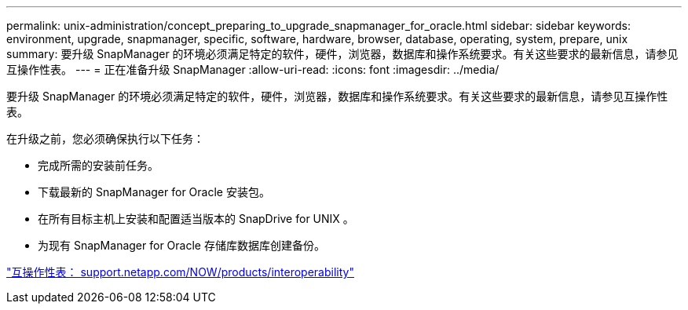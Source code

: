 ---
permalink: unix-administration/concept_preparing_to_upgrade_snapmanager_for_oracle.html 
sidebar: sidebar 
keywords: environment, upgrade, snapmanager, specific, software, hardware, browser, database, operating, system, prepare, unix 
summary: 要升级 SnapManager 的环境必须满足特定的软件，硬件，浏览器，数据库和操作系统要求。有关这些要求的最新信息，请参见互操作性表。 
---
= 正在准备升级 SnapManager
:allow-uri-read: 
:icons: font
:imagesdir: ../media/


[role="lead"]
要升级 SnapManager 的环境必须满足特定的软件，硬件，浏览器，数据库和操作系统要求。有关这些要求的最新信息，请参见互操作性表。

在升级之前，您必须确保执行以下任务：

* 完成所需的安装前任务。
* 下载最新的 SnapManager for Oracle 安装包。
* 在所有目标主机上安装和配置适当版本的 SnapDrive for UNIX 。
* 为现有 SnapManager for Oracle 存储库数据库创建备份。


http://support.netapp.com/NOW/products/interoperability/["互操作性表： support.netapp.com/NOW/products/interoperability"]
